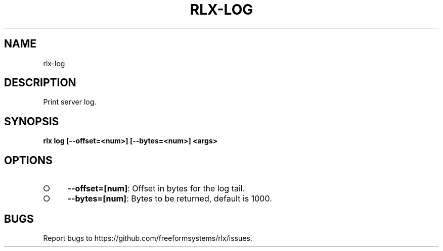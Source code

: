 .TH "RLX-LOG" "1" "August 2014" "rlx-log 0.1.10" "User Commands"
.SH "NAME"
rlx-log
.SH "DESCRIPTION"
.PP
Print server log. 
.SH "SYNOPSIS"

\fB rlx log [\-\-offset=<num>] [\-\-bytes=<num>] <args>\fR
.SH "OPTIONS"
.BL
.IP "\[ci]" 4
\fB\-\-offset=[num]\fR: Offset in bytes for the log tail. 
.IP "\[ci]" 4
\fB\-\-bytes=[num]\fR: Bytes to be returned, default is 1000.
.EL
.SH "BUGS"
.PP
Report bugs to https://github.com/freeformsystems/rlx/issues.
